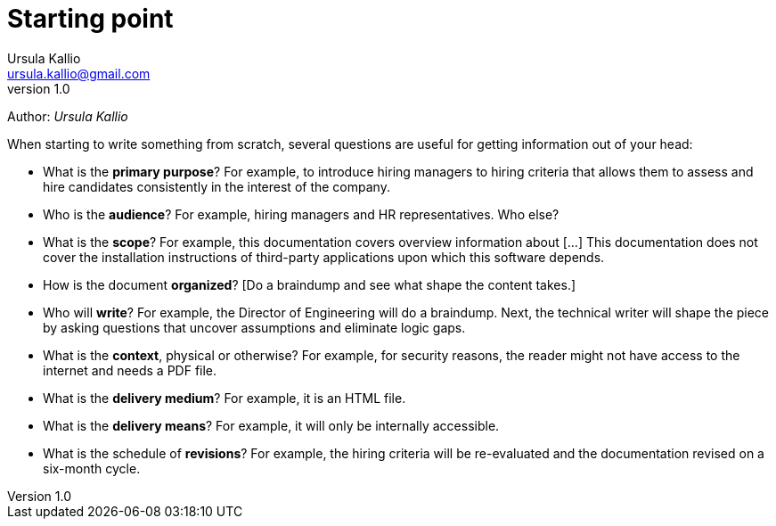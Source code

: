= Starting point
Ursula Kallio <ursula.kallio@gmail.com>
v1.0
Author: _{author}_

When starting to write something from scratch, several questions
are useful for getting information out of your head:

* What is the **primary purpose**? For example, to introduce hiring managers to
  hiring criteria that allows them to assess and hire candidates consistently
  in the interest of the company.
  
* Who is the **audience**? For example, hiring managers and HR representatives.
  Who else?

* What is the **scope**? For example, this documentation covers overview
  information about [...] This documentation does not cover the installation
  instructions of third-party applications upon which this software depends.

* How is the document **organized**? [Do a braindump and see what shape the
  content takes.]

* Who will **write**? For example, the Director of Engineering will do a
  braindump. Next, the technical writer will shape the piece by asking
  questions that uncover assumptions and eliminate logic gaps.

* What is the **context**, physical or otherwise? For example, for security
  reasons, the reader might not have access to the internet and needs a PDF
  file.

* What is the **delivery medium**? For example, it is an HTML file.

* What is the **delivery means**? For example, it will only be internally
  accessible.

* What is the schedule of **revisions**? For example, the hiring
  criteria will be re-evaluated and the documentation revised on a six-month
  cycle.